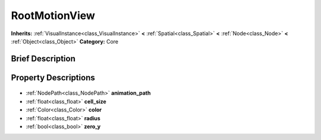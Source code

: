 .. Generated automatically by doc/tools/makerst.py in Godot's source tree.
.. DO NOT EDIT THIS FILE, but the RootMotionView.xml source instead.
.. The source is found in doc/classes or modules/<name>/doc_classes.

.. _class_RootMotionView:

RootMotionView
==============

**Inherits:** :ref:`VisualInstance<class_VisualInstance>` **<** :ref:`Spatial<class_Spatial>` **<** :ref:`Node<class_Node>` **<** :ref:`Object<class_Object>`
**Category:** Core

Brief Description
-----------------



Property Descriptions
---------------------

  .. _class_RootMotionView_animation_path:

- :ref:`NodePath<class_NodePath>` **animation_path**

  .. _class_RootMotionView_cell_size:

- :ref:`float<class_float>` **cell_size**

  .. _class_RootMotionView_color:

- :ref:`Color<class_Color>` **color**

  .. _class_RootMotionView_radius:

- :ref:`float<class_float>` **radius**

  .. _class_RootMotionView_zero_y:

- :ref:`bool<class_bool>` **zero_y**


